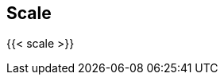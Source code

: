 == Scale

//'''
//
//title: Scale
//type: list
//url: "/5.0/scale/"
//menu:
//  5.0:
//    identifier: scale
//    weight: 60
//on-prem-only: true
//
//'''

{{< scale >}}
